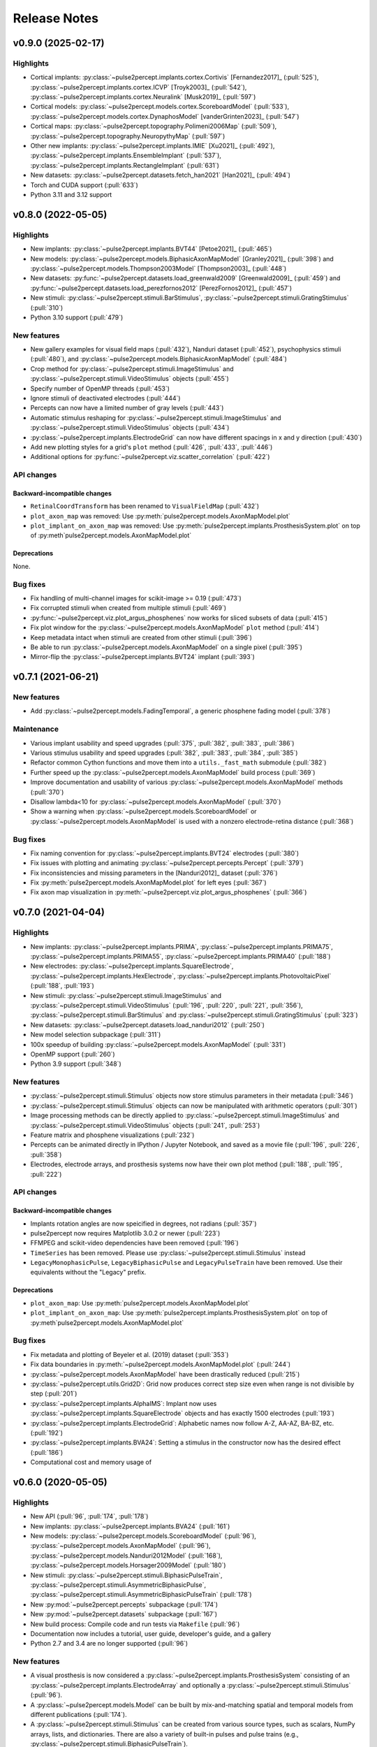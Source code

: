 .. _users-release-notes:

=============
Release Notes
=============

v0.9.0 (2025-02-17)
-------------------

Highlights
~~~~~~~~~~

*  Cortical implants: :py:class:`~pulse2percept.implants.cortex.Cortivis`
   [Fernandez2017]_ (:pull:`525`),
   :py:class:`~pulse2percept.implants.cortex.ICVP` [Troyk2003]_ (:pull:`542`),
   :py:class:`~pulse2percept.implants.cortex.Neuralink` [Musk2019]_
   (:pull:`597`)
*  Cortical models: :py:class:`~pulse2percept.models.cortex.ScoreboardModel`
   (:pull:`533`), :py:class:`~pulse2percept.models.cortex.DynaphosModel`
   [vanderGrinten2023]_ (:pull:`547`)
*  Cortical maps: :py:class:`~pulse2percept.topography.Polimeni2006Map`
   (:pull:`509`), :py:class:`~pulse2percept.topography.NeuropythyMap` 
   (:pull:`597`)
*  Other new implants: :py:class:`~pulse2percept.implants.IMIE` [Xu2021]_
   (:pull:`492`), :py:class:`~pulse2percept.implants.EnsembleImplant` 
   (:pull:`537`), :py:class:`~pulse2percept.implants.RectangleImplant`
   (:pull:`631`)
*  New datasets: :py:class:`~pulse2percept.datasets.fetch_han2021` 
   [Han2021]_ (:pull:`494`)
*  Torch and CUDA support (:pull:`633`)
*  Python 3.11 and 3.12 support

v0.8.0 (2022-05-05)
-------------------

Highlights
~~~~~~~~~~

*  New implants: :py:class:`~pulse2percept.implants.BVT44` [Petoe2021]_
   (:pull:`465`)
*  New models: :py:class:`~pulse2percept.models.BiphasicAxonMapModel`
   [Granley2021]_ (:pull:`398`) and
   :py:class:`~pulse2percept.models.Thompson2003Model` [Thompson2003]_
   (:pull:`448`)
*  New datasets: :py:func:`~pulse2percept.datasets.load_greenwald2009`
   [Greenwald2009]_ (:pull:`459`) and
   :py:func:`~pulse2percept.datasets.load_perezfornos2012`
   [PerezFornos2012]_ (:pull:`457`)
*  New stimuli: :py:class:`~pulse2percept.stimuli.BarStimulus`,
   :py:class:`~pulse2percept.stimuli.GratingStimulus` (:pull:`310`)
*  Python 3.10 support (:pull:`479`)

New features
~~~~~~~~~~~~

*  New gallery examples for visual field maps (:pull:`432`), Nanduri
   dataset (:pull:`452`), psychophysics stimuli (:pull:`480`), and
   :py:class:`~pulse2percept.models.BiphasicAxonMapModel` (:pull:`484`)
*  Crop method for :py:class:`~pulse2percept.stimuli.ImageStimulus` and 
   :py:class:`~pulse2percept.stimuli.VideoStimulus` objects (:pull:`455`)
*  Specify number of OpenMP threads (:pull:`453`)
*  Ignore stimuli of deactivated electrodes (:pull:`444`)
*  Percepts can now have a limited number of gray levels (:pull:`443`)
*  Automatic stimulus reshaping for 
   :py:class:`~pulse2percept.stimuli.ImageStimulus` and 
   :py:class:`~pulse2percept.stimuli.VideoStimulus` objects (:pull:`434`)
*  :py:class:`~pulse2percept.implants.ElectrodeGrid` can now have different
   spacings in x and y direction (:pull:`430`)
*  Add new plotting styles for a grid's ``plot`` method (:pull:`426`, 
   :pull:`433`, :pull:`446`)
*  Additional options for :py:func:`~pulse2percept.viz.scatter_correlation`
   (:pull:`422`)

API changes
~~~~~~~~~~~

Backward-incompatible changes
^^^^^^^^^^^^^^^^^^^^^^^^^^^^^

*  ``RetinalCoordTransform`` has been renamed to ``VisualFieldMap`` (:pull:`432`)
*  ``plot_axon_map`` was removed: Use :py:meth:`pulse2percept.models.AxonMapModel.plot`
*  ``plot_implant_on_axon_map`` was removed: Use
   :py:meth:`pulse2percept.implants.ProsthesisSystem.plot` on top of
   :py:meth`pulse2percept.models.AxonMapModel.plot`

Deprecations
^^^^^^^^^^^^

None.

Bug fixes
~~~~~~~~~

*  Fix handling of multi-channel images for scikit-image >= 0.19 (:pull:`473`)
*  Fix corrupted stimuli when created from multiple stimuli (:pull:`469`)
*  :py:func:`~pulse2percept.viz.plot_argus_phosphenes` now works for sliced subsets of data
   (:pull:`415`)
*  Fix plot window for the :py:class:`~pulse2percept.models.AxonMapModel` ``plot`` method
   (:pull:`414`)
*  Keep metadata intact when stimuli are created from other stimuli (:pull:`396`)
*  Be able to run :py:class:`~pulse2percept.models.AxonMapModel` on a single pixel (:pull:`395`)
*  Mirror-flip the :py:class:`~pulse2percept.implants.BVT24` implant (:pull:`393`)

v0.7.1 (2021-06-21)
-------------------

New features
~~~~~~~~~~~~

*  Add :py:class:`~pulse2percept.models.FadingTemporal`, a generic phosphene fading model (:pull:`378`)

Maintenance
~~~~~~~~~~~

*  Various implant usability and speed upgrades (:pull:`375`, :pull:`382`, :pull:`383`, :pull:`386`)
*  Various stimulus usability and speed upgrades (:pull:`382`, :pull:`383`, :pull:`384`, :pull:`385`)
*  Refactor common Cython functions and move them into a ``utils._fast_math`` submodule (:pull:`382`)
*  Further speed up the :py:class:`~pulse2percept.models.AxonMapModel` build process (:pull:`369`)
*  Improve documentation and usability of various :py:class:`~pulse2percept.models.AxonMapModel` methods (:pull:`370`)
*  Disallow lambda<10 for :py:class:`~pulse2percept.models.AxonMapModel` (:pull:`370`)
*  Show a warning when :py:class:`~pulse2percept.models.ScoreboardModel` or
   :py:class:`~pulse2percept.models.AxonMapModel` is used with a nonzero electrode-retina distance (:pull:`368`)

Bug fixes
~~~~~~~~~

*  Fix naming convention for :py:class:`~pulse2percept.implants.BVT24` electrodes (:pull:`380`)
*  Fix issues with plotting and animating :py:class:`~pulse2percept.percepts.Percept` (:pull:`379`)
*  Fix inconsistencies and missing parameters in the [Nanduri2012]_ dataset (:pull:`376`)
*  Fix :py:meth:`pulse2percept.models.AxonMapModel.plot` for left eyes (:pull:`367`)
*  Fix axon map visualization in :py:meth:`~pulse2percept.viz.plot_argus_phosphenes` (:pull:`366`)

v0.7.0 (2021-04-04)
-------------------

Highlights
~~~~~~~~~~

*  New implants: :py:class:`~pulse2percept.implants.PRIMA`, 
   :py:class:`~pulse2percept.implants.PRIMA75`,
   :py:class:`~pulse2percept.implants.PRIMA55`, 
   :py:class:`~pulse2percept.implants.PRIMA40` (:pull:`188`)
*  New electrodes: :py:class:`~pulse2percept.implants.SquareElectrode`,
   :py:class:`~pulse2percept.implants.HexElectrode`,
   :py:class:`~pulse2percept.implants.PhotovoltaicPixel` (:pull:`188`, 
   :pull:`193`)
*  New stimuli: :py:class:`~pulse2percept.stimuli.ImageStimulus` and
   :py:class:`~pulse2percept.stimuli.VideoStimulus` (:pull:`196`, :pull:`220`,
   :pull:`221`, :pull:`356`), :py:class:`~pulse2percept.stimuli.BarStimulus`
   and :py:class:`~pulse2percept.stimuli.GratingStimulus` (:pull:`323`)
*  New datasets: :py:class:`~pulse2percept.datasets.load_nanduri2012`
   (:pull:`250`)
*  New model selection subpackage (:pull:`311`)
*  100x speedup of building :py:class:`~pulse2percept.models.AxonMapModel` (:pull:`331`)
*  OpenMP support (:pull:`260`)
*  Python 3.9 support (:pull:`348`)

New features
~~~~~~~~~~~~

*  :py:class:`~pulse2percept.stimuli.Stimulus` objects now store stimulus parameters
   in their metadata (:pull:`346`)
*  :py:class:`~pulse2percept.stimuli.Stimulus` objects can now be manipulated with
   arithmetic operators (:pull:`301`)
*  Image processing methods can be directly applied to
   :py:class:`~pulse2percept.stimuli.ImageStimulus` and
   :py:class:`~pulse2percept.stimuli.VideoStimulus` objects
   (:pull:`241`, :pull:`253`)
*  Feature matrix and phosphene visualizations (:pull:`232`)
*  Percepts can be animated directly in IPython / Jupyter Notebook, and saved
   as a movie file (:pull:`196`, :pull:`226`, :pull:`358`)
*  Electrodes, electrode arrays, and prosthesis systems now have their own
   plot method (:pull:`188`, :pull:`195`, :pull:`222`)

API changes
~~~~~~~~~~~

Backward-incompatible changes
^^^^^^^^^^^^^^^^^^^^^^^^^^^^^

*  Implants rotation angles are now speicified in degrees, not radians (:pull:`357`)
*  pulse2percept now requires Matplotlib 3.0.2 or newer (:pull:`223`)
*  FFMPEG and scikit-video dependencies have been removed (:pull:`196`)
*  ``TimeSeries`` has been removed. Please use
   :py:class:`~pulse2percept.stimuli.Stimulus` instead
*  ``LegacyMonophasicPulse``, ``LegacyBiphasicPulse`` and ``LegacyPulseTrain``
   have been removed. Use their equivalents without the "Legacy" prefix.

Deprecations
^^^^^^^^^^^^

*  ``plot_axon_map``: Use :py:meth:`pulse2percept.models.AxonMapModel.plot`
*  ``plot_implant_on_axon_map``: Use
   :py:meth:`pulse2percept.implants.ProsthesisSystem.plot` on top of
   :py:meth`pulse2percept.models.AxonMapModel.plot`

Bug fixes
~~~~~~~~~

*  Fix metadata and plotting of Beyeler et al. (2019) dataset (:pull:`353`)
*  Fix data boundaries in :py:meth:`~pulse2percept.models.AxonMapModel.plot`
   (:pull:`244`)
*  :py:class:`~pulse2percept.models.AxonMapModel` have been drastically reduced
   (:pull:`215`)
*  :py:class:`~pulse2percept.utils.Grid2D`: Grid now produces correct step size
   even when range is not divisible by step (:pull:`201`)
*  :py:class:`~pulse2percept.implants.AlphaIMS`: Implant now uses
   :py:class:`~pulse2percept.implants.SquareElectrode` objects and has exactly
   1500 electrodes (:pull:`193`)
*  :py:class:`~pulse2percept.implants.ElectrodeGrid`: Alphabetic names now
   follow A-Z, AA-AZ, BA-BZ, etc. (:pull:`192`)
*  :py:class:`~pulse2percept.implants.BVA24`: Setting a stimulus in the
   constructor now has the desired effect (:pull:`186`)
*  Computational cost and memory usage of


v0.6.0 (2020-05-05)
----------------------

Highlights
~~~~~~~~~~

*   New API (:pull:`96`, :pull:`174`, :pull:`178`)
*   New implants: :py:class:`~pulse2percept.implants.BVA24` (:pull:`161`)
*   New models: :py:class:`~pulse2percept.models.ScoreboardModel` (:pull:`96`),
    :py:class:`~pulse2percept.models.AxonMapModel` (:pull:`96`),
    :py:class:`~pulse2percept.models.Nanduri2012Model` (:pull:`168`),
    :py:class:`~pulse2percept.models.Horsager2009Model` (:pull:`180`)
*   New stimuli: :py:class:`~pulse2percept.stimuli.BiphasicPulseTrain`,
    :py:class:`~pulse2percept.stimuli.AsymmetricBiphasicPulse`,
    :py:class:`~pulse2percept.stimuli.AsymmetricBiphasicPulseTrain`
    (:pull:`178`)
*   New :py:mod:`~pulse2percept.percepts` subpackage (:pull:`174`)
*   New :py:mod:`~pulse2percept.datasets` subpackage (:pull:`167`)
*   New build process: Compile code and run tests via ``Makefile``
    (:pull:`96`)
*   Documentation now includes a tutorial, user guide, developer's guide, and
    a gallery
*   Python 2.7 and 3.4 are no longer supported (:pull:`96`)

New features
~~~~~~~~~~~~

*   A visual prosthesis is now considered a
    :py:class:`~pulse2percept.implants.ProsthesisSystem` consisting of an
    :py:class:`~pulse2percept.implants.ElectrodeArray` and optionally a
    :py:class:`~pulse2percept.stimuli.Stimulus` (:pull:`96`).
*   A :py:class:`~pulse2percept.models.Model` can be built by mix-and-matching
    spatial and temporal models from different publications (:pull:`174`).
*   A :py:class:`~pulse2percept.stimuli.Stimulus` can be created from various
    source types, such as scalars, NumPy arrays, lists, and dictionaries.
    There are also a variety of built-in pulses and pulse trains
    (e.g., :py:class:`~pulse2percept.stimuli.BiphasicPulseTrain`).
*   :py:class:`~pulse2percept.implants.ElectrodeArray` now stores electrodes in
    a dictionary (:issue:`74`).
*   :py:class:`~pulse2percept.implants.ElectrodeGrid` can be used to create
    electrodes on a rectangular (:pull:`150`) or hexagonal grid (:pull:`160`).

API changes
~~~~~~~~~~~

Backward-incompatible changes
^^^^^^^^^^^^^^^^^^^^^^^^^^^^^

*  Times are now specified in milliseconds.
*  The ``Simulation`` object has been removed. Please directly
   :ref:`instantiate a model <topics-models>` instead.
*  ``pulse2percept.retina``: use :py:mod:`~pulse2percept.models` instead
*  ``pulse2percept.files``: use :py:mod:`~pulse2percept.io` instead

Deprecations
^^^^^^^^^^^^

*  ``TimeSeries``: use :py:class:`~pulse2percept.stimuli.Stimulus` instead
*  Old pulses got renamed to ``LegacyMonophasicPulse``, ``LegacyBiphasicPulse``
   and ``LegacyPulseTrain``

v0.5.2 (2020-02-25)
-------------------

Bug fixes
~~~~~~~~~

*   ``pulse2percept.retina.Nanduri2012``: improved Cython implementation

v0.5.1 (2020-02-05)
-------------------

Bug fixes
~~~~~~~~~

*   ``pulse2percept.retina.Nanduri2012``: allow switch between FFT/Cython
*   ``pulse2percept.retina.Horsager2009``: respect ``use_jit`` option
*   ``pulse2percept.utils.center_vector``: "cannot determine Numba type"

v0.5.0 (2019-11-29)
-------------------

Highlights
~~~~~~~~~~

*   New :py:mod:`pulse2percept.viz` module (:pull:`84`)
*   Support for the :py:class:`~pulse2percept.implants.AlphaIMS` implant
    (:pull:`87`)
*   Automated wheelhouse build (:pull:`130`)
*   New contribution guidelines (:pull:`92`)
*   New issue templates (:pull:`93`)
*   New code of conduct (:pull:`95`)
*   Host documentation on
    `pulse2percept.readthedocs.io <https://pulse2percept.readthedocs.io>`_.

Bug fixes
~~~~~~~~~

*   Fix nasal/temporal labeling for left eyes (:commit:`9c3bddc`)
*   Fix :py:meth:`~pulse2percept.viz.plot_fundus` for left eyes
    (:commit:`a6ffdbc`)
*   Fix ``scipy.special.factorial`` (:commit:`c9631ae`)

v0.4.3 (2018-05-21)
-------------------

Highlights
~~~~~~~~~~

*   Cython integration:

    * The model described in Nanduri et al. (2012) now uses a finite difference
      method implemented in Cython as opposed to FFT-based convolutions
      (:pull:`83`)

    * Single-core benchmarks show a 200x speedup over a pure-Python
      implementation.

Bug fixes
~~~~~~~~~

*   Python 2.7 unpacking error in :py:meth:`~pulse2percept.viz.plot_fundus`
    (:commit:`3dd9d1e`)

.. _0.4.3-deprecation-removals:

Deprecation removals
~~~~~~~~~~~~~~~~~~~~

* ``pulse2percept.files.savemoviefiles``
* ``pulse2percept.files.npy2movie``
* ``pulse2percept.files.scale``
* ``pulse2percept.stimuli.Movie2Pulsetrain``
* ``pulse2percept.stimuli.retinalmovie2electrodtimeseries``
* ``pulse2percept.utils.Parameters``
* ``pulse2percept.utils.mov2npy``

v0.3.0 (2018-02-20)
-------------------

Highlights
~~~~~~~~~~

*   New, faster axon map calculation
*   Better plotting
*   Support for left/right eye
